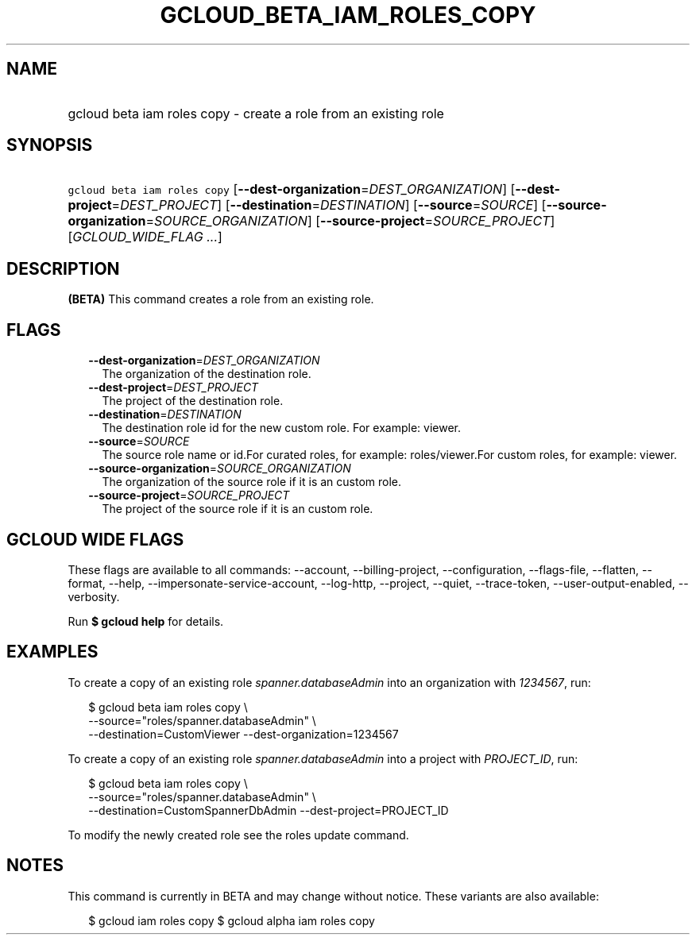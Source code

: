 
.TH "GCLOUD_BETA_IAM_ROLES_COPY" 1



.SH "NAME"
.HP
gcloud beta iam roles copy \- create a role from an existing role



.SH "SYNOPSIS"
.HP
\f5gcloud beta iam roles copy\fR [\fB\-\-dest\-organization\fR=\fIDEST_ORGANIZATION\fR] [\fB\-\-dest\-project\fR=\fIDEST_PROJECT\fR] [\fB\-\-destination\fR=\fIDESTINATION\fR] [\fB\-\-source\fR=\fISOURCE\fR] [\fB\-\-source\-organization\fR=\fISOURCE_ORGANIZATION\fR] [\fB\-\-source\-project\fR=\fISOURCE_PROJECT\fR] [\fIGCLOUD_WIDE_FLAG\ ...\fR]



.SH "DESCRIPTION"

\fB(BETA)\fR This command creates a role from an existing role.



.SH "FLAGS"

.RS 2m
.TP 2m
\fB\-\-dest\-organization\fR=\fIDEST_ORGANIZATION\fR
The organization of the destination role.

.TP 2m
\fB\-\-dest\-project\fR=\fIDEST_PROJECT\fR
The project of the destination role.

.TP 2m
\fB\-\-destination\fR=\fIDESTINATION\fR
The destination role id for the new custom role. For example: viewer.

.TP 2m
\fB\-\-source\fR=\fISOURCE\fR
The source role name or id.For curated roles, for example: roles/viewer.For
custom roles, for example: viewer.

.TP 2m
\fB\-\-source\-organization\fR=\fISOURCE_ORGANIZATION\fR
The organization of the source role if it is an custom role.

.TP 2m
\fB\-\-source\-project\fR=\fISOURCE_PROJECT\fR
The project of the source role if it is an custom role.


.RE
.sp

.SH "GCLOUD WIDE FLAGS"

These flags are available to all commands: \-\-account, \-\-billing\-project,
\-\-configuration, \-\-flags\-file, \-\-flatten, \-\-format, \-\-help,
\-\-impersonate\-service\-account, \-\-log\-http, \-\-project, \-\-quiet,
\-\-trace\-token, \-\-user\-output\-enabled, \-\-verbosity.

Run \fB$ gcloud help\fR for details.



.SH "EXAMPLES"

To create a copy of an existing role \f5\fIspanner.databaseAdmin\fR\fR into an
organization with \f5\fI1234567\fR\fR, run:

.RS 2m
$ gcloud beta iam roles copy \e
    \-\-source="roles/spanner.databaseAdmin" \e
    \-\-destination=CustomViewer \-\-dest\-organization=1234567
.RE

To create a copy of an existing role \f5\fIspanner.databaseAdmin\fR\fR into a
project with \f5\fIPROJECT_ID\fR\fR, run:

.RS 2m
$ gcloud beta iam roles copy \e
    \-\-source="roles/spanner.databaseAdmin" \e
    \-\-destination=CustomSpannerDbAdmin \-\-dest\-project=PROJECT_ID
.RE

To modify the newly created role see the roles update command.



.SH "NOTES"

This command is currently in BETA and may change without notice. These variants
are also available:

.RS 2m
$ gcloud iam roles copy
$ gcloud alpha iam roles copy
.RE

